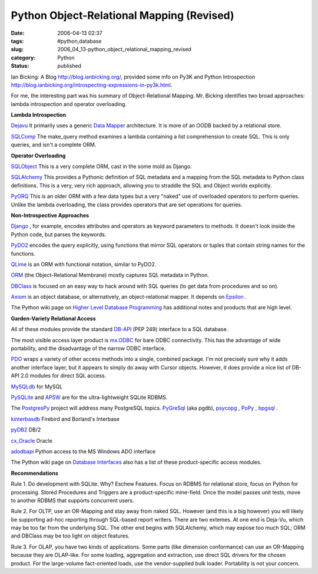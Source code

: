 Python Object-Relational Mapping (Revised)
==========================================

:date: 2006-04-13 02:37
:tags: #python,database
:slug: 2006_04_13-python_object_relational_mapping_revised
:category: Python
:status: published





Ian Bicking: A Blog http://blog.ianbicking.org/,
provided some info on Py3K and Python Introspection http://blog.ianbicking.org/introspecting-expressions-in-py3k.html.



For
me, the interesting part was his summary of Object-Relational Mapping.  Mr.
Bicking identifies two broad approaches: lambda introspection and operator
overloading.



**Lambda Introspection**

`Dejavu  <http://projects.amor.org/dejavu>`_
It primarily uses a generic `Data Mapper <http://www.martinfowler.com/eaaCatalog/dataMapper.html>`_  architecture.  It is more of an OODB
backed by a relational store.

`SQLComp  <http://subway.python-hosting.com/wiki/SQLComp>`_  The make_query method examines a lambda
containing a list comprehension to create SQL.  This is only queries, and isn't
a complete ORM.



**Operator Overloading** 

`SQLObject  <http://sqlobject.org/>`_  This is
a very complete ORM, cast in the some mold as
Django.

`SQLAlchemy  <http://sqlalchemy.org/>`_ This provides a Pythonic definition
of SQL metadata and a mapping from the SQL metadata to Python class definitions.
This is a very, very rich approach, allowing you to straddle the SQL and Object
worlds explicitly.

`PyORQ <http://pyorq.sourceforge.net/>`_   This
is an older ORM with a few data types but a very "naked" use of overloaded
operators to perform queries.  Unlike the lambda overloading, the class provides
operators that are set operations for
queries.



**Non-Introspective Approaches** 


`Django <http://www.djangoproject.com/>`_ , for example, encodes attributes and
operators as keyword parameters to methods.  It doesn't look inside the Python
code, but parses the keywords.

`PyDO2 <http://skunkweb.sourceforge.net/>`_
encodes the query explicitly, using functions that mirror SQL operators or
tuples that contain string names for the
functions.

`QLime <http://www.qlime.org/>`_   is an ORM with functional notation,
similar to PyDO2.

`ORM <http://www.tux4web.de/computer/software/orm/>`_  (the Object-Relational Membrane) mostly
captures SQL metadata in Python.

`DBClass <http://projects.almad.net/dbclass>`_
is focused on an easy way to hack around with SQL queries (to get data from
procedures and so on).

`Axiom <http://divmod.org/trac/wiki/DivmodAxiom>`_  is an object database, or alternatively,
an object-relational mapper.  It depends on `Epsilon <http://divmod.org/trac/wiki/DivmodEpsilon>`_ .



The
Python wiki page on `Higher Level Database Programming <http://wiki.python.org/moin/HigherLevelDatabaseProgramming>`_   has
additional notes and products that are high
level.



**Garden-Variety Relational Access** 

All of these modules
provide the standard `DB-API <http://www.python.org/dev/peps/pep-0249/>`_  (PEP 249) interface to a SQL database.




The most visible access layer product
is `mx.ODBC <http://www.egenix.com/files/python/eGenix-mx-Extensions.html>`_  for bare ODBC connectivity.  This has
the advantage of wide portability, and the disadvantage of the narrow ODBC
interface.



`PDO <http://pdo.neurokode.com/>`_  wraps a
variety of other access methods into a single, combined package.  I'm not
precisely sure why it adds another interface layer, but it appears to simply do
away with Cursor objects.  However, it does provide a nice list of DB-API 2.0
modules for direct SQL access.



`MySQLdb <http://sourceforge.net/projects/mysql-python>`_  for
MySQL

`PySQLite <http://initd.org/tracker/pysqlite>`_  and `APSW <http://www.rogerbinns.com/apsw.html>`_
are for the ultra-lightweight SQLite
RDBMS.

The `PostgresPy <http://python.projects.postgresql.org/>`_   project will address many PostgreSQL
topics.  `PyGreSql <http://www.pygresql.org/>`_  (aka pgdb), `psycopg <http://www.initd.org/projects/psycopg1>`_ , `PoPy <http://www.zope.org/Members/tm/PoPy>`_ ,
`bpgsql <http://barryp.org/software/bpgsql>`_ .

`kinterbasdb <http://kinterbasdb.sourceforge.net/>`_  Firebird and Borland's
Interbase

`pyDB2 <http://sourceforge.net/projects/pydb2/>`_
DB/2

`cx_Oracle <http://www.cxtools.net/default.aspx?nav=cxorlb%22%20target=%22NewWindow>`_
Oracle

`adodbapi <http://adodbapi.sourceforge.net/>`_
Python access to the MS Windows ADO
interface



The Python wiki page on `Database Interfaces <http://wiki.python.org/moin/DatabaseInterfaces>`_  also has a list of these
product-specific access
modules.



**Recommendations** 

Rule
1.  Do development with SQLite.  Why? Eschew Features.  Focus on RDBMS for
relational store, focus on Python for processing.  Stored Procedures and
Triggers are a product-specific mine-field.  Once the model passes unit tests,
move to another RDBMS that supports concurrent
users.



Rule 2.  For OLTP, use an
OR-Mapping and stay away from naked SQL.  However (and this is a big however)
you will likely be supporting ad-hoc reporting through SQL-based report writers.
There are two extemes.  At one end is Deja-Vu, which may be too far from the
underlying SQL.   The other end begins with SQLAlchemy, which may expose too
much SQL; ORM and DBClass may be too light on object
features.



Rule 3.  For OLAP, you have
two kinds of applications.  Some parts (like dimension conformance) can use an
OR-Mapping because they are OLAP-like.  For some loading, aggregation and
extraction, use direct SQL drivers for the chosen product.  For the large-volume
fact-oriented loads, use the vendor-supplied bulk loader.  Portability is not
your concern.








